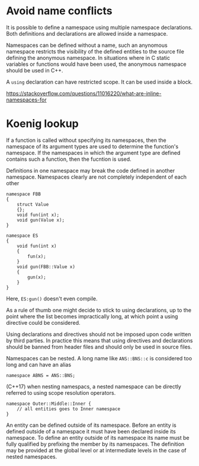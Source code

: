 * Avoid name conflicts
  :PROPERTIES:
  :CUSTOM_ID: avoid-name-conflicts
  :END:

It is possible to define a namespace using multiple namespace
declarations. Both definitions and declarations are allowed inside a
namespace.

Namespaces can be defined without a name, such an anynomous namespace
restricts the visibility of the defined entities to the source file
defining the anonymous namespace. In situations where in C static
variables or functions would have been used, the anonymous namespace
should be used in C++.

A =using= declaration can have restricted scope. It can be used inside a
block.

https://stackoverflow.com/questions/11016220/what-are-inline-namespaces-for

* Koenig lookup
  :PROPERTIES:
  :CUSTOM_ID: koenig-lookup
  :END:

If a function is called without specifying its namespaces, then the
namespace of its argument types are used to determine the function's
namespace. If the namespaces in which the argument type are defined
contains such a function, then the fucntion is used.

Definitions in one namespace may break the code defined in another
namespace. Namespaces clearly are not completely independent of each
other

#+BEGIN_SRC C++
    namespace FBB
    {
        struct Value
        {};
        void fun(int x);
        void gun(Value x);
    }

    namespace ES
    {
        void fun(int x)
        {
            fun(x);
        }
        void gun(FBB::Value x)
        {
            gun(x);
        }
    }
#+END_SRC

Here, =ES:gun()= doesn't even compile.

As a rule of thumb one might decide to stick to using declarations, up
to the point where the list becomes impractically long, at which point a
using directive could be considered.

Using declarations and directives should not be imposed upon code
written by third parties. In practice this means that using directives
and declarations should be banned from header files and should only be
used in source files.

Namespaces can be nested. A long name like =ANS::BNS::c= is considered
too long and can have an alias

#+BEGIN_SRC C++
    namespace ABNS = ANS::BNS;
#+END_SRC

(C++17) when nesting namespacs, a nested namespace can be directly
referred to using scope resolution operators.

#+BEGIN_SRC C++
    namespace Outer::Middle::Inner {
        // all entities goes to Inner namespace
    }
#+END_SRC

An entity can be defined outside of its namespace. Before an entity is
defined outside of a namespace it must have been declared inside its
namespace. To define an entity outside of its namespace its name must be
fully qualified by prefixing the member by its namespaces. The
definition may be provided at the global level or at intermediate levels
in the case of nested namespaces.
